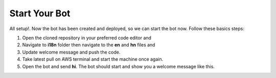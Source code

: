 Start Your Bot
====================

All setup!. Now the bot has been created and deployed, so we can start the bot now. 
Follow these basics steps:

1. Open the cloned repository in your preferred code editor and 
2. Navigate to **i18n** folder then navigate to the **en** and **hn** files and 
3. Update welcome message and push the code.
4. Take latest pull on AWS terminal and start the machine once again.
5. Open the bot and send **hi**. The bot should start and show you a welcome message like this.
   
.. image:: welcome.png
    :alt: Deployment Structure
    :width: 1300
    :height: 200
    :align: center
